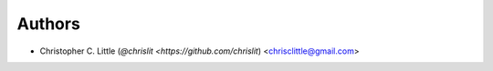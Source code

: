 
Authors
```````

- Christopher C. Little (`@chrislit <https://github.com/chrislit`) <chrisclittle@gmail.com>
